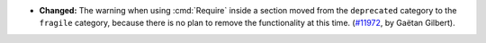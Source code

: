 - **Changed:** The warning when using :cmd:`Require` inside a section
  moved from the ``deprecated`` category to the ``fragile`` category,
  because there is no plan to remove the functionality at this time.
  (`#11972 <https://github.com/coq/coq/pull/11972>`_, by Gaëtan
  Gilbert).
